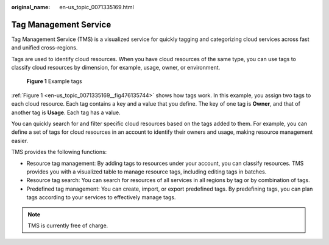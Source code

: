 :original_name: en-us_topic_0071335169.html

.. _en-us_topic_0071335169:

Tag Management Service
======================

Tag Management Service (TMS) is a visualized service for quickly tagging and categorizing cloud services across fast and unified cross-regions.

Tags are used to identify cloud resources. When you have cloud resources of the same type, you can use tags to classify cloud resources by dimension, for example, usage, owner, or environment.

.. _en-us_topic_0071335169__fig476135744:

.. figure:: /_static/images/en-us_image_0174330474.png
   :alt: **Figure 1** Example tags

   **Figure 1** Example tags

:ref:`Figure 1 <en-us_topic_0071335169__fig476135744>` shows how tags work. In this example, you assign two tags to each cloud resource. Each tag contains a key and a value that you define. The key of one tag is **Owner**, and that of another tag is **Usage**. Each tag has a value.

You can quickly search for and filter specific cloud resources based on the tags added to them. For example, you can define a set of tags for cloud resources in an account to identify their owners and usage, making resource management easier.

TMS provides the following functions:

-  Resource tag management: By adding tags to resources under your account, you can classify resources. TMS provides you with a visualized table to manage resource tags, including editing tags in batches.
-  Resource tag search: You can search for resources of all services in all regions by tag or by combination of tags.
-  Predefined tag management: You can create, import, or export predefined tags. By predefining tags, you can plan tags according to your services to effectively manage tags.

.. note::

   TMS is currently free of charge.
